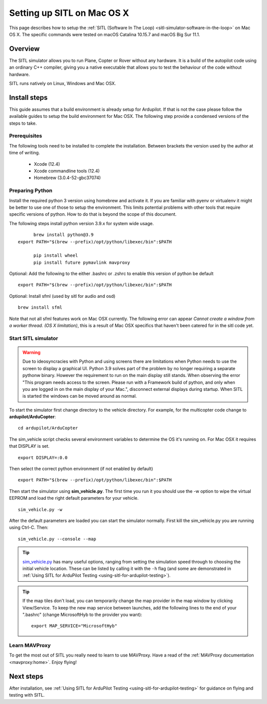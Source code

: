 .. _setting-up-sitl-on-macosx:

===========================
Setting up SITL on Mac OS X
===========================

This page describes how to setup the :ref:`SITL (Software In The Loop) <sitl-simulator-software-in-the-loop>` on Mac OS X. The specific commands were tested on macOS Catalina 10.15.7 and macOS Big Sur 11.1.

Overview
========

The SITL simulator allows you to run Plane, Copter or Rover without any
hardware. It is a build of the autopilot code using an ordinary C++
compiler, giving you a native executable that allows you to test the
behaviour of the code without hardware.

SITL runs natively on Linux, Windows and Mac OSX.

.. image:: ../images/SITL_macosx.png
    :target: ../_images/SITL_macosx.png


Install steps
=============

This guide assumes that a build environment is already setup for Ardupilot. If that is not the case please follow the available guides to setup the build environment for Mac OSX. The following step provide a condensed versions of the steps to take.


Prerequisites
-------------

The following tools need to be installed to complete the installation. Between brackets the version used by the author at time of writing.

 * Xcode (12.4)
 * Xcode commandline tools (12.4)
 * Homebrew (3.0.4-52-gbc37074)

Preparing Python
----------------

Install the required python 3 version using homebrew and activate it. If you are familiar with pyenv or virtualenv it might be better to use one of those to setup the environment. This limits potential problems with other tools that require specific versions of python. How to do that is beyond the scope of this document.

The following steps install python version 3.9.x for system wide usage.

::

	brew install python@3.9
  export PATH="$(brew --prefix)/opt/python/libexec/bin":$PATH
	
	pip install wheel
	pip install future pymavlink mavproxy

Optional: Add the following to the either .bashrc or .zshrc to enable this version of python be default

::

  export PATH="$(brew --prefix)/opt/python/libexec/bin":$PATH


Optional: Install sfml (used by sitl for audio and osd)

::

  brew install sfml

Note that not all sfml features work on Mac OSX currently. The following error can appear `Cannot create a window from a worker thread. (OS X limitation)`, this is a result of Mac OSX specifics that haven't been catered for in the sitl code yet.

Start SITL simulator
--------------------

.. warning::

	Due to ideosyncracies with Python and using screens there are limitations when Python needs to use the screen to display a graphical UI. Python 3.9 solves part of the problem by no longer requiring a separate pythonw binary. However the requirement to run on the main display still stands. When observing the error "This program needs access to the screen. Please run with a Framework build of python, and only when you are logged in on the main display of your Mac.", disconnect external displays during startup. When SITL is started the windows can be moved around as normal.

To start the simulator first change directory to the vehicle directory.
For example, for the multicopter code change to **ardupilot/ArduCopter**:

::

   cd ardupilot/ArduCopter

The sim_vehicle script checks several environment variables to determine the OS it's running on. For Mac OSX it
requires that DISPLAY is set.

::

  export DISPLAY=:0.0

Then select the correct python environment (if not enabled by default)

::
	
	export PATH="$(brew --prefix)/opt/python/libexec/bin":$PATH

Then start the simulator using **sim_vehicle.py**. The first time you
run it you should use the -w option to wipe the virtual EEPROM and load
the right default parameters for your vehicle.

::

    sim_vehicle.py -w

After the default parameters are loaded you can start the simulator
normally.  First kill the sim_vehicle.py you are running using Ctrl-C.  Then:

::

    sim_vehicle.py --console --map

.. tip::

   `sim_vehicle.py <https://github.com/ArduPilot/ardupilot/blob/master/Tools/autotest/sim_vehicle.py>`__
   has many useful options, ranging from setting the simulation speed
   through to choosing the initial vehicle location. These can be listed by
   calling it with the ``-h`` flag (and some are demonstrated in :ref:`Using SITL for ArduPilot Testing <using-sitl-for-ardupilot-testing>`).

.. tip::

   If the map tiles don't load, you can temporarily change the map provider in the map window by clicking View/Service.
   To keep the new map service between launches, add the following lines to the end of your ".bashrc" (change MicrosoftHyb to the provider you want):

   ::

     export MAP_SERVICE="MicrosoftHyb"


Learn MAVProxy
--------------

To get the most out of SITL you really need to learn to use MAVProxy.
Have a read of the :ref:`MAVProxy documentation <mavproxy:home>`. Enjoy flying!


Next steps
==========

After installation, see :ref:`Using SITL for ArduPilot Testing <using-sitl-for-ardupilot-testing>` for guidance on flying and testing with SITL.
